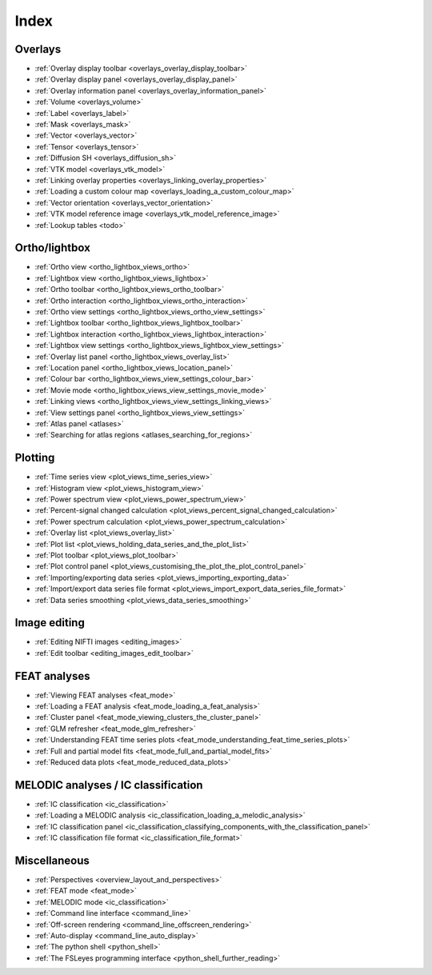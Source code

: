 .. _userdoc_index:

Index
=====


Overlays
--------

- :ref:`Overlay display toolbar <overlays_overlay_display_toolbar>`
- :ref:`Overlay display panel <overlays_overlay_display_panel>`
- :ref:`Overlay information panel <overlays_overlay_information_panel>`
- :ref:`Volume <overlays_volume>`
- :ref:`Label <overlays_label>`
- :ref:`Mask <overlays_mask>`
- :ref:`Vector <overlays_vector>`
- :ref:`Tensor <overlays_tensor>`
- :ref:`Diffusion SH <overlays_diffusion_sh>`
  
- :ref:`VTK model <overlays_vtk_model>`
- :ref:`Linking overlay properties <overlays_linking_overlay_properties>`
- :ref:`Loading a custom colour map <overlays_loading_a_custom_colour_map>`
- :ref:`Vector orientation <overlays_vector_orientation>`
- :ref:`VTK model reference image <overlays_vtk_model_reference_image>`
- :ref:`Lookup tables <todo>` 


Ortho/lightbox
--------------


- :ref:`Ortho view <ortho_lightbox_views_ortho>`
- :ref:`Lightbox view <ortho_lightbox_views_lightbox>`
- :ref:`Ortho toolbar <ortho_lightbox_views_ortho_toolbar>`
- :ref:`Ortho interaction <ortho_lightbox_views_ortho_interaction>`
- :ref:`Ortho view settings <ortho_lightbox_views_ortho_view_settings>`

- :ref:`Lightbox toolbar <ortho_lightbox_views_lightbox_toolbar>`
- :ref:`Lightbox interaction <ortho_lightbox_views_lightbox_interaction>`
- :ref:`Lightbox view settings <ortho_lightbox_views_lightbox_view_settings>`

- :ref:`Overlay list panel <ortho_lightbox_views_overlay_list>`
- :ref:`Location panel <ortho_lightbox_views_location_panel>` 
- :ref:`Colour bar <ortho_lightbox_views_view_settings_colour_bar>`
- :ref:`Movie mode <ortho_lightbox_views_view_settings_movie_mode>`
- :ref:`Linking views <ortho_lightbox_views_view_settings_linking_views>` 
- :ref:`View settings panel <ortho_lightbox_views_view_settings>`
     
- :ref:`Atlas panel <atlases>`
- :ref:`Searching for atlas regions <atlases_searching_for_regions>`

     
Plotting
--------

          
- :ref:`Time series view <plot_views_time_series_view>`
- :ref:`Histogram view <plot_views_histogram_view>`
- :ref:`Power spectrum view <plot_views_power_spectrum_view>`

- :ref:`Percent-signal changed calculation <plot_views_percent_signal_changed_calculation>`
- :ref:`Power spectrum calculation <plot_views_power_spectrum_calculation>` 
- :ref:`Overlay list <plot_views_overlay_list>`
- :ref:`Plot list <plot_views_holding_data_series_and_the_plot_list>`
- :ref:`Plot toolbar <plot_views_plot_toolbar>`
- :ref:`Plot control panel <plot_views_customising_the_plot_the_plot_control_panel>`
- :ref:`Importing/exporting data series <plot_views_importing_exporting_data>`
- :ref:`Import/export data series file format <plot_views_import_export_data_series_file_format>`
- :ref:`Data series smoothing <plot_views_data_series_smoothing>`

  
Image editing
-------------

- :ref:`Editing NIFTI images <editing_images>`
- :ref:`Edit toolbar <editing_images_edit_toolbar>`



FEAT analyses
-------------

- :ref:`Viewing FEAT analyses <feat_mode>`
- :ref:`Loading a FEAT analysis <feat_mode_loading_a_feat_analysis>`  
- :ref:`Cluster panel <feat_mode_viewing_clusters_the_cluster_panel>` 
- :ref:`GLM refresher <feat_mode_glm_refresher>`
- :ref:`Understanding FEAT time series plots <feat_mode_understanding_feat_time_series_plots>`
- :ref:`Full and partial model fits <feat_mode_full_and_partial_model_fits>`
- :ref:`Reduced data plots <feat_mode_reduced_data_plots>`


MELODIC analyses / IC classification
------------------------------------


- :ref:`IC classification <ic_classification>`
- :ref:`Loading a MELODIC analysis <ic_classification_loading_a_melodic_analysis>`
- :ref:`IC classification panel <ic_classification_classifying_components_with_the_classification_panel>`
- :ref:`IC classification file format <ic_classification_file_format>`  



Miscellaneous
-------------

- :ref:`Perspectives <overview_layout_and_perspectives>`
- :ref:`FEAT mode <feat_mode>`
- :ref:`MELODIC mode <ic_classification>`
  
- :ref:`Command line interface <command_line>`
- :ref:`Off-screen rendering <command_line_offscreen_rendering>`
- :ref:`Auto-display <command_line_auto_display>`
- :ref:`The python shell <python_shell>`
- :ref:`The FSLeyes programming interface <python_shell_further_reading>`
